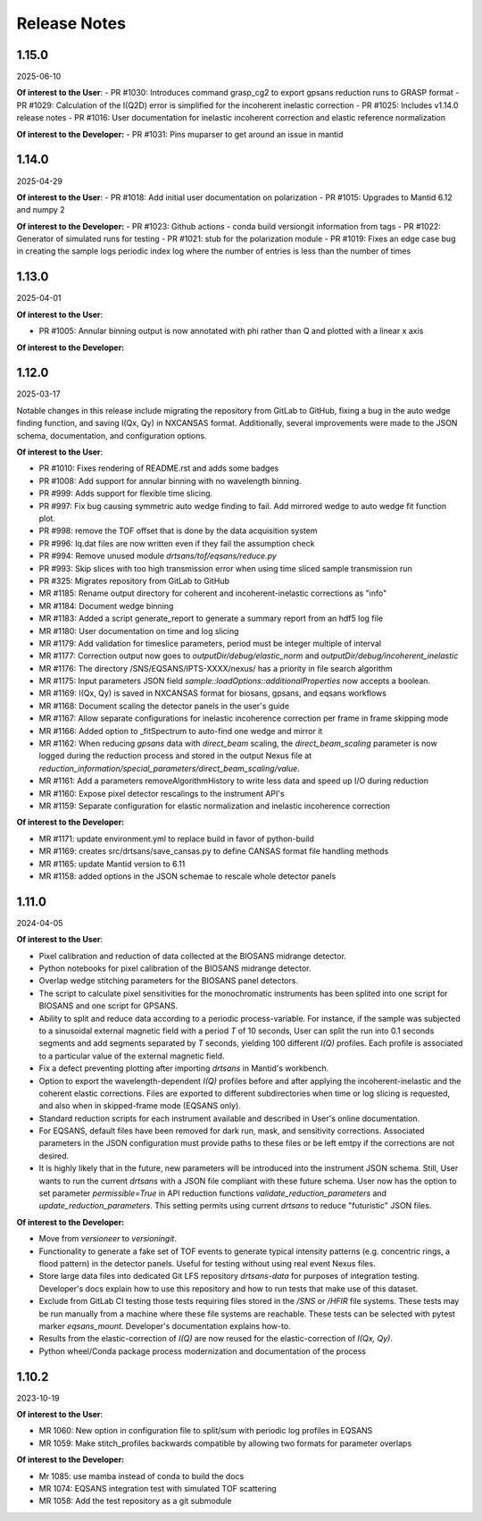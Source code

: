 .. release_notes

=============
Release Notes
=============
..
  Use the following template to add a new release note.

  <Next Release>
  --------------
  (date of release, format YYYY-MM-DD)

  **Of interest to the User**:
  - PR #XYZ: one-liner description

  **Of interest to the Developer:**
  - PR #XYZ: one-liner description
..

..
  1.16.0
  --------------
  XXXX-XX-XX

  **Of interest to the User**:
  - PR #XYZ: one-liner description

  **Of interest to the Developer:**
  - PR #1032: Add splitter of polarized runs
..

1.15.0
-------
2025-06-10

**Of interest to the User**:
- PR #1030: Introduces command grasp_cg2 to export gpsans reduction runs to GRASP format
- PR #1029: Calculation of the I(Q2D) error is simplified for the incoherent inelastic correction
- PR #1025: Includes v1.14.0 release notes
- PR #1016: User documentation for inelastic incoherent correction and elastic reference normalization

**Of interest to the Developer:**
- PR #1031: Pins muparser to get around an issue in mantid

1.14.0
-------
2025-04-29

**Of interest to the User**:
- PR #1018: Add initial user documentation on polarization
- PR #1015: Upgrades to Mantid 6.12 and numpy 2

**Of interest to the Developer:**
- PR #1023: Github actions - conda build versiongit information from tags
- PR #1022: Generator of simulated runs for testing
- PR #1021: stub for the polarization module
- PR #1019: Fixes an edge case bug in creating the sample logs periodic index log where the number of entries is less than the number of times

1.13.0
------
2025-04-01

**Of interest to the User**:

- PR #1005: Annular binning output is now annotated with phi rather than Q and plotted with a linear x axis

**Of interest to the Developer:**

1.12.0
------
2025-03-17

Notable changes in this release include migrating the repository from GitLab to GitHub,
fixing a bug in the auto wedge finding function, and saving I(Qx, Qy) in NXCANSAS format.
Additionally, several improvements were made to the JSON schema, documentation,
and configuration options.

**Of interest to the User**:

- PR #1010: Fixes rendering of README.rst and adds some badges
- PR #1008: Add support for annular binning with no wavelength binning.
- PR #999: Adds support for flexible time slicing.
- PR #997: Fix bug causing symmetric auto wedge finding to fail. Add mirrored wedge to auto wedge fit function plot.
- PR #998: remove the TOF offset that is done by the data acquisition system
- PR #996: Iq.dat files are now written even if they fail the assumption check
- PR #994: Remove unused module `drtsans/tof/eqsans/reduce.py`
- PR #993: Skip slices with too high transmission error when using time sliced sample transmission run
- PR #325: Migrates repository from GitLab to GitHub
- MR #1185: Rename output directory for coherent and incoherent-inelastic corrections as "info"
- MR #1184: Document wedge binning
- MR #1183: Added a script generate_report to generate a summary report from an hdf5 log file
- MR #1180: User documentation on time and log slicing
- MR #1179: Add validation for timeslice parameters, period must be integer multiple of interval
- MR #1177: Correction output now goes to `outputDir/debug/elastic_norm` and `outputDir/debug/incoherent_inelastic`
- MR #1176: The directory /SNS/EQSANS/IPTS-XXXX/nexus/ has a priority in file search algorithm
- MR #1175: Input parameters JSON field `sample::loadOptions::additionalProperties` now accepts a boolean.
- MR #1169: I(Qx, Qy) is saved in NXCANSAS format for biosans, gpsans, and eqsans workflows
- MR #1168: Document scaling the detector panels in the user's guide
- MR #1167: Allow separate configurations for inelastic incoherence correction per frame in frame skipping mode
- MR #1166: Added option to _fitSpectrum to auto-find one wedge and mirror it
- MR #1162: When reducing `gpsans` data with `direct_beam` scaling, the `direct_beam_scaling` parameter is now logged during
  the reduction process and stored in the output Nexus file at `reduction_information/special_parameters/direct_beam_scaling/value`.
- MR #1161: Add a parameters removeAlgorithmHistory to write less data and speed up I/O during reduction
- MR #1160: Expose pixel detector rescalings to the instrument API's
- MR #1159: Separate configuration for elastic normalization and inelastic incoherence correction

**Of interest to the Developer:**

- MR #1171: update environment.yml to replace build in favor of python-build
- MR #1169: creates src/drtsans/save_cansas.py to define CANSAS format file handling methods
- MR #1165: update Mantid version to 6.11
- MR #1158: added options in the JSON schemae to rescale whole detector panels

1.11.0
------
2024-04-05

**Of interest to the User**:

- Pixel calibration and reduction of data collected at the BIOSANS midrange detector.
- Python notebooks for pixel calibration of the BIOSANS midrange detector.
- Overlap wedge stitching parameters for the BIOSANS panel detectors.
- The script to calculate pixel sensitivities for the monochromatic instruments has been splited into one script
  for BIOSANS and one script for GPSANS.
- Ability to split and reduce data according to a periodic process-variable. For instance, if the sample
  was subjected to a sinusoidal external magnetic field with a period `T` of 10 seconds,
  User can split the run into 0.1 seconds segments and add segments separated by `T` seconds,
  yielding 100 different `I(Q)` profiles.
  Each profile is associated to a particular value of the external magnetic field.
- Fix a defect preventing plotting after importing `drtsans` in Mantid's workbench.
- Option to export the wavelength-dependent `I(Q)` profiles before and after applying the incoherent-inelastic and
  the coherent elastic corrections.
  Files are exported to different subdirectories when time or log slicing is requested, and also when in
  skipped-frame mode (EQSANS only).
- Standard reduction scripts for each instrument available and described in User's online documentation.
- For EQSANS, default files have been removed for dark run, mask, and sensitivity corrections.
  Associated parameters in the JSON configuration must provide paths to these files or be left emtpy if
  the corrections are not desired.
- It is highly likely that in the future, new parameters will be introduced into the instrument JSON schema.
  Still, User wants to run the current `drtsans` with a JSON file compliant with these future schema.
  User now has the option to set parameter `permissible=True` in API reduction functions
  `validate_reduction_parameters` and `update_reduction_parameters`.
  This setting permits using current `drtsans` to reduce "futuristic" JSON files.

**Of interest to the Developer:**

- Move from `versioneer` to `versioningit`.
- Functionality to generate a fake set of TOF events to generate typical intensity patterns
  (e.g. concentric rings, a flood pattern) in the detector panels.
  Useful for testing without using real event Nexus files.
- Store large data files into dedicated Git LFS repository `drtsans-data` for purposes of integration testing.
  Developer's docs explain how to use this repository and how to run tests that make use of this dataset.
- Exclude from GitLab CI testing those tests requiring files stored in the `/SNS` or `/HFIR` file systems.
  These tests may be run manually from a machine where these file systems are reachable.
  These tests can be selected with pytest marker `eqsans_mount`. Developer's documentation explains how-to.
- Results from the elastic-correction of `I(Q)` are now reused for the elastic-correction of `I(Qx, Qy)`.
- Python wheel/Conda package process modernization and documentation of the process

1.10.2
------
2023-10-19

**Of interest to the User**:

- MR 1060: New option in configuration file to split/sum with periodic log profiles in EQSANS
- MR 1059: Make stitch_profiles backwards compatible by allowing two formats for parameter overlaps


**Of interest to the Developer:**

- Mr 1085: use mamba instead of conda to build the docs
- MR 1074: EQSANS integration test with simulated TOF scattering
- MR 1058: Add the test repository as a git submodule
